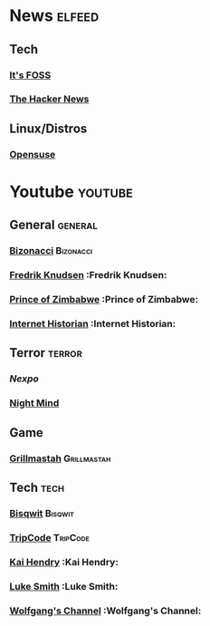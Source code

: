 * News                                                               :elfeed:
** Tech
*** [[https://itsfoss.com/feed][It's FOSS]]
*** [[http://feeds.feedburner.com/TheHackersNews?format=xml][The Hacker News]]
** Linux/Distros
*** [[https://news.opensuse.org/feed/][Opensuse]]
* Youtube                                                            :youtube:
** General    :general:
*** [[https://www.youtube.com/feeds/videos.xml?channel_id=UCTU7zMqyCsIcaYWwtjemYoQ][Bizonacci]]                                                   :Bizonacci:
*** [[https://www.youtube.com/feeds/videos.xml?channel_id=UCbWcXB0PoqOsAvAdfzWMf0w][Fredrik Knudsen]]    :Fredrik Knudsen:
*** [[https://www.youtube.com/feeds/videos.xml?channel_id=UCVO8YsD87ibqRGIJ7o8sOzg][Prince of Zimbabwe]] :Prince of Zimbabwe:
*** [[https://www.youtube.com/feeds/videos.xml?channel_id=UCR1D15p_vdP3HkrH8wgjQRw][Internet Historian]] :Internet Historian:
** Terror     :terror:
*** [[UCpFFItkfZz1qz5PpHpqzYBw][Nexpo]]
*** [[https://www.youtube.com/feeds/videos.xml?channel_id=UC58IKuPHnZkdCZ6T5mSRGCg][Night Mind]]
** Game
*** [[https://www.youtube.com/feeds/videos.xml?channel_id=UClBwVnq5mpwxugvP2D2SHrw][Grillmastah]] :Grillmastah:
** Tech       :tech:
*** [[https://www.youtube.com/feeds/videos.xml?channel_id=UCKTehwyGCKF-b2wo0RKwrcg][Bisqwit]]     :Bisqwit:
*** [[https://www.youtube.com/feeds/videos.xml?channel_id=UCZrrEuHiQjN2CUo84g5tk7w][TripCode]]    :TripCode:
*** [[https://www.youtube.com/feeds/videos.xml?channel_id=UCFzGyNKXPAglNq28qWYTDFA][Kai Hendry]]  :Kai Hendry:
*** [[https://www.youtube.com/feeds/videos.xml?channel_id=UC2eYFnH61tmytImy1mTYvhA][Luke Smith]]  :Luke Smith:
*** [[https://www.youtube.com/feeds/videos.xml?channel_id=UCsnGwSIHyoYN0kiINAGUKxg][Wolfgang's Channel]] :Wolfgang's Channel:
